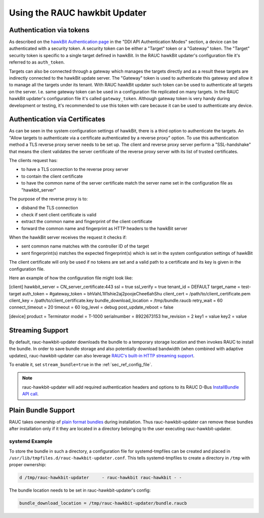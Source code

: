 Using the RAUC hawkbit Updater
==============================

.. _authentication-section:

Authentication via tokens
-------------------------------

As described on the `hawkBit Authentication page <https://eclipse.dev/hawkbit/concepts/authentication/>`_
in the "DDI API Authentication Modes" section, a device can be authenticated
with a security token. A security token can be either a "Target" token or a
"Gateway" token. The "Target" security token is specific to a single target
defined in hawkBit. In the RAUC hawkBit updater's configuration file it's
referred to as ``auth_token``.

Targets can also be connected through a gateway which manages the targets
directly and as a result these targets are indirectly connected to the hawkBit
update server. The "Gateway" token is used to authenticate this gateway and
allow it to manage all the targets under its tenant. With RAUC hawkBit updater
such token can be used to authenticate all targets on the server. I.e. same
gateway token can be used in a configuration file replicated on many targets.
In the RAUC hawkBit updater's configuration file it's called ``gateway_token``.
Although gateway token is very handy during development or testing, it's
recommended to use this token with care because it can be used to
authenticate any device.

Authentication via Certificates
-------------------------------

As can be seen in the system configuration settings of hawkBit, there is a
third option to authenticate the targets. An "Allow targets to authenticate via
a certificate authenticated by a reverse proxy" option. To use this
authentication method a TLS reverse proxy server needs to be set up.
The client and reverse proxy server perform a "SSL-handshake" that means the
client validates the server certificate of the reverse proxy server with its
list of trusted certificates.

The clients request has:

- to have a TLS connection to the reverse proxy server
- to contain the client certificate
- to have the common name of the server certificate match the server
  name set in the configuration file as "hawkbit_server"

The purpose of the reverse proxy is to:

- disband the TLS connection
- check if sent client certificate is valid
- extract the common name and fingerprint of the client certificate
- forward the common name and fingerprint as HTTP headers to the
  hawkBit server

When the hawkBit server receives the request it checks if:

- sent common name matches with the controller ID of the target
- sent fingerprint(s) matches the expected fingerprint(s) which is set
  in the system configuration settings of hawkBit

The client certificate will only be used if no tokens are set and a valid path
to a certificate and its key is given in the configuration file.

Here an example of how the configuration file might look like:

[client]
hawkbit_server            = CN_server_certificate:443
ssl                       = true
ssl_verify                = true
tenant_id                 = DEFAULT
target_name               = test-target
auth_token                =
#gateway_token            = bhVahL1Il1shie2aj2poojeChee6ahShu
client_cert              = /path/to/client_certificate.pem
client_key               = /path/to/client_certificate.key
bundle_download_location  = /tmp/bundle.raucb
retry_wait                = 60
connect_timeout           = 20
timeout                   = 60
log_level                 = debug
post_update_reboot        = false

[device]
product                   = Terminator
model                     = T-1000
serialnumber              = 8922673153
hw_revision               = 2
key1                      = value
key2                      = value

Streaming Support
-----------------

By default, rauc-hawkbit-updater downloads the bundle to a temporary
storage location and then invokes RAUC to install the bundle.
In order to save bundle storage and also potentially download bandwidth
(when combined with adaptive updates), rauc-hawkbit-updater can also leverage
`RAUC's built-in HTTP streaming support <https://rauc.readthedocs.io/en/latest/advanced.html#http-streaming>`_.

To enable it, set ``stream_bundle=true`` in the :ref:`sec_ref_config_file`.

.. note:: rauc-hawkbit-updater will add required authentication headers and
   options to its RAUC D-Bus `InstallBundle API call <https://rauc.readthedocs.io/en/latest/reference.html#gdbus-method-de-pengutronix-rauc-installer-installbundle>`_.

Plain Bundle Support
--------------------

RAUC takes ownership of `plain format bundles <https://rauc.readthedocs.io/en/latest/reference.html#plain-format>`_
during installation.
Thus rauc-hawkbit-updater can remove these bundles after installation only if
it they are located in a directory belonging to the user executing
rauc-hawkbit-updater.

systemd Example
^^^^^^^^^^^^^^^

To store the bundle in such a directory, a configuration file for
systemd-tmpfiles can be created and placed in
``/usr/lib/tmpfiles.d/rauc-hawkbit-updater.conf``.
This tells systemd-tmpfiles to create a directory in ``/tmp`` with proper
ownership:

.. code-block:: cfg

  d /tmp/rauc-hawkbit-updater     - rauc-hawkbit rauc-hawkbit - -

The bundle location needs to be set in rauc-hawkbit-updater's config:

.. code-block:: cfg

  bundle_download_location = /tmp/rauc-hawkbit-updater/bundle.raucb
